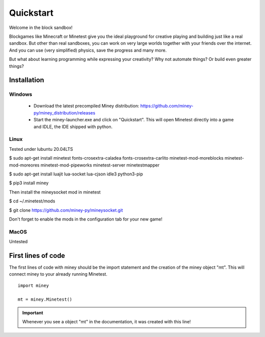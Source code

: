 Quickstart
==========

Welcome in the block sandbox!

Blockgames like Minecraft or Minetest give you the ideal playground for creative playing and building just like a real sandbox.
But other than real sandboxes, you can work on very large worlds together with your friends over the internet.
And you can use (very simplified) physics, save the progress and many more.

But what about learning programming while expressing your creativity? Why not automate things? Or build even greater things?

Installation
------------

Windows
^^^^^^^

 * Download the latest precompiled Miney distribution: https://github.com/miney-py/miney_distribution/releases
 * Start the miney-launcher.exe and click on "Quickstart". This will open Minetest directly into a game and IDLE, the IDE shipped with python.

Linux
^^^^^

Tested under lubuntu 20.04LTS

$ sudo apt-get install minetest fonts-crosextra-caladea fonts-crosextra-carlito minetest-mod-moreblocks minetest-mod-moreores minetest-mod-pipeworks minetest-server minetestmapper

$ sudo apt-get install luajit lua-socket lua-cjson idle3 python3-pip

$ pip3 install miney

Then install the mineysocket mod in minetest

$ cd ~/.minetest/mods

$ git clone https://github.com/miney-py/mineysocket.git

Don't forget to enable the mods in the configuration tab for your new game!

MacOS
^^^^^

Untested

First lines of code
-------------------

The first lines of code with miney should be the import statement and the creation of the miney object "mt". This will
connect miney to your already running Minetest.

::

    import miney

    mt = miney.Minetest()

.. Important::

    Whenever you see a object "mt" in the documentation, it was created with this line!
